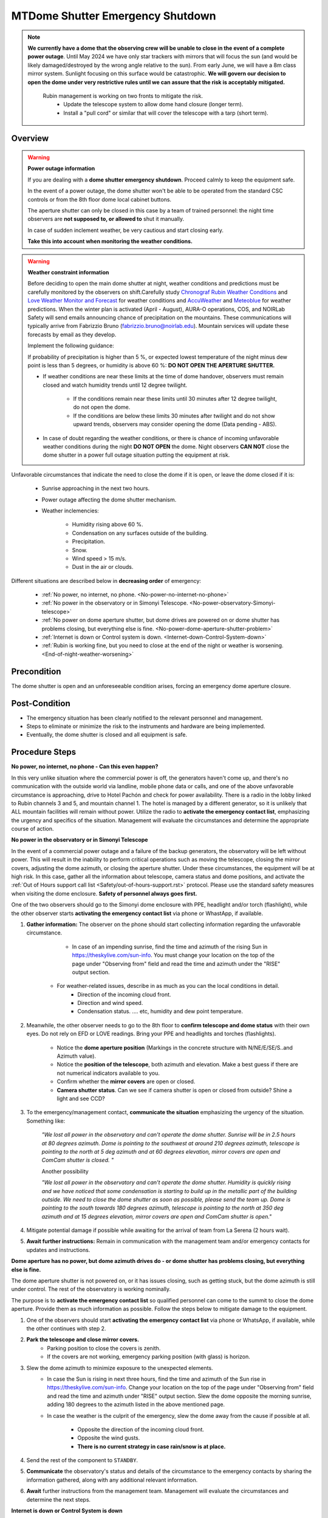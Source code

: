 .. _Chronograf Rubin Weather Conditions: https://summit-lsp.lsst.codes/chronograf/sources/1/dashboards/4?refresh=Paused&lower=now%28%29%20-%2015m
.. _Love Weather Monitor and Forecast: http://love01.cp.lsst.org/uif/view?id=104
.. _AccuWeather: https://www.accuweather.com/en/cl/seron/57851/satellite/57851
.. _Meteoblue: https://www.meteoblue.com/en/weather/week/loma-amarilla_chile_3899825


.. This is a template for operational procedures. Each procedure will have its own sub-directory. This comment may be deleted when the template is copied to the destination.

.. Review the README in this procedure's directory on instructions to contribute.
.. Static objects, such as figures, should be stored in the _static directory. Review the _static/README in this procedure's directory on instructions to contribute.
.. Do not remove the comments that describe each section. They are included to provide guidance to contributors.
.. Do not remove other content provided in the templates, such as a section. Instead, comment out the content and include comments to explain the situation. For example:
	- If a section within the template is not needed, comment out the section title and label reference. Include a comment explaining why this is not required.
    - If a file cannot include a title (surrounded by ampersands (#)), comment out the title from the template and include a comment explaining why this is implemented (in addition to applying the ``title`` directive).

.. Include one Primary Author and list of Contributors (comma separated) between the asterisks (*):
.. |author| replace:: *OS team*
.. If there are no contributors, write "none" between the asterisks. Do not remove the substitution.
.. |contributors| replace:: *List-of-contributors*

.. This is the label that can be used as for cross referencing this procedure.
.. Recommended format is "Directory Name"-"Title Name"  -- Spaces should be replaced by hyphens.
.. _MTDome-MTDome-Shutter-Emergency-Shutdown:
.. Each section should includes a label for cross referencing to a given area.
.. Recommended format for all labels is "Title Name"-"Section Name" -- Spaces should be replaced by hyphens.
.. To reference a label that isn't associated with an reST object such as a title or figure, you must include the link an explicit title using the syntax :ref:`link text <label-name>`.
.. An error will alert you of identical labels during the build process.

#################################
MTDome Shutter Emergency Shutdown
#################################

.. note::
    **We currently have a dome that the observing crew will be unable to close in the event of a complete power outage**. Until May 2024 we have only star trackers with mirrors that will focus the sun (and would be likely damaged/destroyed by the wrong angle relative to the sun). From early June, we will have a 8m class mirror system. Sunlight focusing on this surface would be catastrophic. **We will govern our decision to open the dome under very restrictive rules until we can assure that the risk is acceptably mitigated.**

            Rubin management is working on two fronts to mitigate the risk.
                * Update the telescope system to allow dome hand closure (longer term).
                *  Install a "pull cord" or similar that will cover the telescope with a tarp (short term).

.. _MTDome-Shutter-Emergency-Shutdown-Overview:

Overview
========

.. warning::
    **Power outage information**

    If you are dealing with a **dome shutter emergency shutdown**. Proceed calmly  to keep the equipment safe. 

    In the event of a power outage, the dome shutter won't be able to be operated from the standard CSC controls or from the 8th floor dome local cabinet buttons.

    The aperture shutter can only be closed in this case by a team of trained personnel: the night time observers are **not supposed to, or allowed to** shut it manually.

    In case of sudden inclement weather, be very cautious and start closing early.

    **Take this into account when monitoring the weather conditions.**


.. warning::
    **Weather constraint information**

    Before deciding to open the main dome shutter at night, weather conditions and predictions must be carefully monitored by the observers on shift.Carefully study `Chronograf Rubin Weather Conditions`_ and `Love Weather Monitor and Forecast`_ for weather conditions and `AccuWeather`_ and `Meteoblue`_ for weather predictions.
    When the winter plan is activated (April - August), AURA-O operations, COS, and NOIRLab Safety will send emails announcing chance of precipitation on the mountains. These communications will typically arrive from Fabrizzio Bruno (fabrizzio.bruno@noirlab.edu). Mountain services will update these forecasts by email as they develop.

    Implement the following guidance:

    If  probability of precipitation is higher than 5 %, or expected lowest temperature of the night minus dew point is less than 5 degrees, 
    or humidity is above 60 %: **DO NOT OPEN THE APERTURE SHUTTER.**


    * If weather conditions are near these limits at the time of dome handover, observers must remain closed and watch humidity trends until 12 degree twilight.

        * If the conditions remain near these limits until 30 minutes after 12 degree twilight, do not open the dome.
        * If the conditions are below these limits 30 minutes after twilight and do not show upward trends, observers may consider opening the dome (Data pending - ABS).
    * In case of doubt regarding the weather conditions, or there is chance of incoming unfavorable weather conditions during the night **DO NOT OPEN** the dome. Night observers **CAN NOT** close the dome shutter in a power full outage situation putting the equipment at risk.



Unfavorable circumstances that indicate the need to close the dome if it is open, or leave the dome closed if it is:

    * Sunrise approaching in the next two hours.
    * Power outage affecting the dome shutter mechanism.
    * Weather inclemencies:

        * Humidity rising above 60 %.
        * Condensation on any surfaces outside of the building.
        * Precipitation.
        * Snow.
        * Wind speed > 15 m/s.
        * Dust in the air or clouds.

Different situations are described below in **decreasing order** of emergency:

 * :ref:`No power, no internet, no phone.  <No-power-no-internet-no-phone>`
 * :ref:`No power in the observatory or in Simonyi Telescope.  <No-power-observatory-Simonyi-telescope>`
 * :ref:`No power on dome aperture shutter, but dome drives are powered on or dome shutter has problems closing, but everything else is fine.  <No-power-dome-aperture-shutter-problem>`
 * :ref:`Internet is down or Control system is down.  <Internet-down-Control-System-down>`
 * :ref:`Rubin is working fine, but you need to close at the end of the night or weather is worsening.  <End-of-night-weather-worsening>`


.. _MTDome-Shutter-Emergency-Shutdown-Precondition:

Precondition
============

.. This section should provide simple overview of preconditions before executing the procedure; for example, state of equipment, telescope or seeing conditions or notifications prior to execution.
.. It is preferred to include them as a bulleted or enumerated list.
.. If there is a different procedure that is critical before execution, carefully consider if it should be linked within this section or as part of the Procedure section below (or both).

The dome shutter is open and an unforeseeable condition arises, forcing an emergency dome aperture closure.


.. _MTDome-Shutter-Emergency-Shutdown-Post-Condition:

Post-Condition
==============

.. This section should provide a simple overview of conditions or results after executing the procedure; for example, state of equipment or resulting data products.
.. It is preferred to include them as a bulleted or enumerated list.
.. Please provide screenshots of the software status or relevant display windows to confirm.
.. Do not include actions in this section. Any action by the user should be included in the end of the Procedure section below. For example: Do not include "Verify the telescope azimuth is 0 degrees with the appropriate command." Instead, include this statement as the final step of the procedure, and include "Telescope is at 0 degrees." in the Post-condition section.

- The emergency situation has been clearly notified to the relevant personnel and management.
- Steps to eliminate or minimize the risk to the instruments and hardware are being implemented.
- Eventually, the dome shutter is closed and all equipment is safe.

.. _MTDome-Shutter-Emergency-Shutdowne-Procedure-Steps:

Procedure Steps
===============

.. This section should include the procedure. There is no strict formatting or structure required for procedures. It is left to the authors to decide which format and structure is most relevant.
.. In the case of more complicated procedures, more sophisticated methodologies may be appropriate, such as multiple section headings or a list of linked procedures to be performed in the specified order.
.. For highly complicated procedures, consider breaking them into separate procedure. Some options are a high-level procedure with links, separating into smaller procedures or utilizing the reST ``include`` directive <https://docutils.sourceforge.io/docs/ref/rst/directives.html#include>.


.. _No-power-no-internet-no-phone:

**No power, no internet, no phone - Can this even happen?**

In this very unlike situation where the commercial power is off, the generators haven't come up, and there's no communication with the outside world via landline, mobile phone data or calls, and one of the above unfavorable circumstance is approaching, drive to Hotel Pachón and check for power availability. There is a radio in the lobby linked to Rubin channels 3 and 5, and mountain channel 1. The hotel is managed by a different generator, so it is unlikely that ALL mountain facilities will remain without power. Utilize the radio to **activate the emergency contact list**, emphasizing the urgency and specifics of the situation. Management will evaluate the circumstances and determine the appropriate course of action.

.. _No-power-observatory-Simonyi-telescope:
**No power in the observatory or in Simonyi Telescope**

In the event of a commercial power outage and a failure of the backup generators, the observatory will be left without power. This will result in the inability to perform critical operations such as moving the telescope, closing the mirror covers, adjusting the dome azimuth, or closing the aperture shutter. Under these circumstances, the equipment will be at high risk.
In this case, gather all the information about telescope, camera status and dome positions, and activate the :ref:`Out of Hours support call list <Safety/out-of-hours-support.rst>` protocol.
Please use the standard safety measures when visiting the dome enclosure. **Safety of personnel always goes first.**

One of the two observers should go to the Simonyi dome enclosure with PPE, headlight and/or torch (flashlight), while the other observer starts **activating the emergency contact list** via phone or WhastApp, if available.


#. **Gather information:** The observer on the phone should start collecting information regarding the unfavorable circumstance.

        * In case of an impending sunrise, find the time and azimuth of the rising Sun in https://theskylive.com/sun-info. You must change your location on the top of the page under "Observing from" field and read the time and azimuth under the "RISE" output section.

       * For weather-related issues, describe in as much as you can the local conditions in detail.
            * Direction of the incoming cloud front.
            * Direction and wind speed.
            * Condensation status. .... etc, humidity and dew point temperature. 


#. Meanwhile, the other observer needs to go to the 8th floor to **confirm telescope and dome status** with their own eyes. Do not rely on EFD or LOVE readings. Bring your PPE and headlights and torches (flashlights).

        * Notice the **dome aperture position** (Markings in the concrete structure with N/NE/E/SE/S..and Azimuth value).
        * Notice the **position of the telescope**, both azimuth and elevation. Make a best guess if there are not numerical indicators available to you.
        * Confirm whether the **mirror covers** are open or closed. 
        * **Camera shutter status**. Can we see if camera shutter is open or closed from outside? Shine a light and see CCD?



#. To the emergency/management contact, **communicate the situation** emphasizing the urgency of the situation. Something like:

        *"We lost all power in the observatory and can't operate the dome shutter. Sunrise will be in 2.5 hours at 80 degrees azimuth. Dome is pointing to the southwest at around 210 degrees azimuth, telescope is pointing to the north at 5 deg azimuth and at 60 degrees elevation, mirror covers are open and ComCam shutter is closed. "*

        Another possibility

        *"We lost all power in the observatory and can't operate the dome shutter. Humidity is quickly rising and we have noticed that some condensation is starting to build up in the metallic part of the building outside. We need to close the dome shutter as soon as possible, please send the team up. Dome is pointing to the south towards 180 degrees azimuth, telescope is pointing to the north at 350 deg azimuth and at 15 degrees elevation, mirror covers are open and ComCam shutter is open."*


#. Mitigate potential damage if possible while awaiting for the arrival of team from La Serena (2 hours wait).

#. **Await further instructions:** Remain in communication with the management team and/or emergency contacts for updates and instructions.


.. _No-power-dome-aperture-shutter-problem:

**Dome aperture has no power, but dome azimuth drives do - or dome shutter has problems closing, but everything else is fine.**

The dome aperture shutter is not powered on, or it has issues closing, such as getting stuck, but the dome azimuth is still under control. The rest of the observatory is working nominally.

The purpose is to **activate the emergency contact list** so qualified personnel can come to the summit to close the dome aperture. Provide them as much information as possible. Follow the steps below to mitigate damage to the equipment.

#. One of the observers should start **activating the emergency contact list** via phone or WhatsApp, if available, while the other continues with step 2.

#. **Park the telescope and close mirror covers.**
    * Parking position to close the covers is zenith.
    * If the covers are not working, emergency parking position (with glass) is horizon.

#. Slew the dome azimuth to minimize exposure to the unexpected elements.
    * In case the Sun is rising in next three hours, find the time and azimuth of the Sun rise in https://theskylive.com/sun-info. Change your location on the top of the page under "Observing from" field and read the time and azimuth under "RISE" output section. Slew the dome opposite the morning sunrise, adding 180 degrees to the azimuth listed in the above mentioned page.

    * In case the weather is the culprit of the emergency, slew the dome away from the cause if possible at all.

        * Opposite the direction of the incoming cloud front.
        * Opposite the wind gusts.
        * **There is no current strategy in case rain/snow is at place.**

#. Send the rest of the component to ``STANDBY``.
#. **Communicate** the observatory's status and details of the circumstance to the emergency contacts by sharing the information gathered, along with any additional relevant information.
#. **Await** further instructions from the management team. Management will evaluate the circumstances and determine the next steps. 

.. _Internet-down-Control-System-down:

**Internet is down or Control System is down**

The Rubin network is down and it is time to close the dome shutter as the end of the night approaches OR an unfavorable circumstance show up.

The dome is in its own network, so even if Rubin network and/or control system is down, you will be able to close the aperture shutter via the local push button. Of course, the rotating dome must be powered and with the control system on. You will be able also to rotate the dome with a laptop via the push buttons in the ADBS local box (Level 7) if the cRIO is down.

If the fixed dome network is down, you can close only plugging the laptop or touch panel in the rotating part ethernet port. Currently you can connect “your” Laptop simulating the Rubin control room to the fixed MOXA switch EDR510 and sending “your” usual high level commands to rotate the dome and, in the near future, to operate the ApS.

#. **Close aperture shutters** from the dome aperture shutter cabinet following the Aperture Shutter Opening and Closing MTDome procedure.
#. If internet or control system is recovered, and the conditions clear, you may **reconsider opening** again following the standard procedures.

.. _End-of-night-weather-worsening:

**Rubin is working fine, but you need to close at the end of the night or weather is worsening.**

Follow the Aperture Shutter Opening and Closing MTDome standard procedure.


Contingency
===========
This procedure does not contemplate a contingency plan.


This procedure was last modified |today|.

